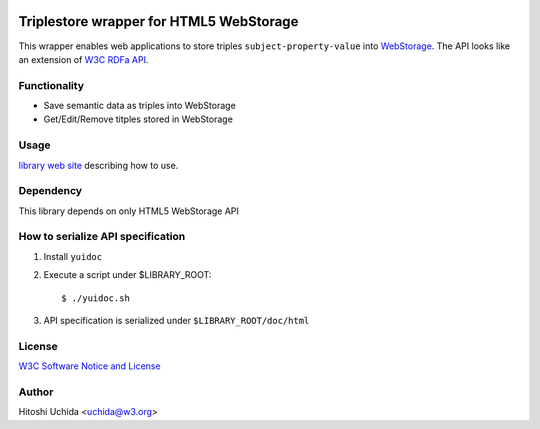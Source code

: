 .. image:: http://www.w3.org/Icons/w3c_home

========================================
Triplestore wrapper for HTML5 WebStorage
========================================
This wrapper enables web applications to store triples ``subject-property-value`` into `WebStorage`_. The API looks like an extension of `W3C RDFa API`_.

Functionality
-------------

* Save semantic data as triples into WebStorage
* Get/Edit/Remove titples stored in WebStorage

Usage
-----
`library web site`_ describing how to use.

Dependency
----------
This library depends on only HTML5 WebStorage API

How to serialize API specification
----------------------------------
1. Install ``yuidoc``

2. Execute a script under $LIBRARY_ROOT::

     $ ./yuidoc.sh

3. API specification is serialized under ``$LIBRARY_ROOT/doc/html``

License
-------
`W3C Software Notice and License`_

Author
------
Hitoshi Uchida <uchida@w3.org>

.. _`WebStorage`: http://www.w3.org/TR/webstorage/
.. _`W3C RDFa API`: http://www.w3.org/TR/rdfa-api/
.. _`library web site`: http://www.w3.org/2013/04/semweb-html5/triplestoreJS/index.html
.. _`W3C Software Notice and License`: http://www.w3.org/Consortium/Legal/2002/copyright-software-20021231
